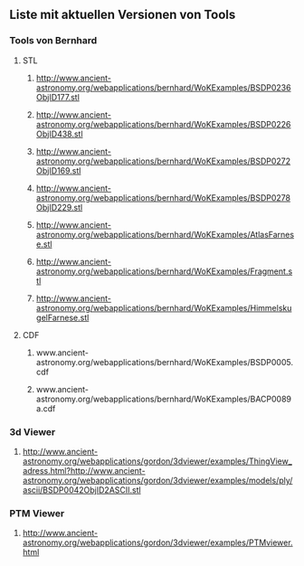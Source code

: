 ** Liste mit aktuellen Versionen von Tools


*** Tools von Bernhard
**** STL
****** http://www.ancient-astronomy.org/webapplications/bernhard/WoKExamples/BSDP0236ObjID177.stl
****** http://www.ancient-astronomy.org/webapplications/bernhard/WoKExamples/BSDP0226ObjID438.stl
****** http://www.ancient-astronomy.org/webapplications/bernhard/WoKExamples/BSDP0272ObjID169.stl
****** http://www.ancient-astronomy.org/webapplications/bernhard/WoKExamples/BSDP0278ObjID229.stl
****** http://www.ancient-astronomy.org/webapplications/bernhard/WoKExamples/AtlasFarnese.stl
****** http://www.ancient-astronomy.org/webapplications/bernhard/WoKExamples/Fragment.stl
****** http://www.ancient-astronomy.org/webapplications/bernhard/WoKExamples/HimmelskugelFarnese.stl

**** CDF
****** www.ancient-astronomy.org/webapplications/bernhard/WoKExamples/BSDP0005.cdf
****** www.ancient-astronomy.org/webapplications/bernhard/WoKExamples/BACP0089a.cdf

*** 3d Viewer
****** http://www.ancient-astronomy.org/webapplications/gordon/3dviewer/examples/ThingView_adress.html?http://www.ancient-astronomy.org/webapplications/gordon/3dviewer/examples/models/ply/ascii/BSDP0042ObjID2ASCII.stl


*** PTM Viewer
****** http://www.ancient-astronomy.org/webapplications/gordon/3dviewer/examples/PTMviewer.html
